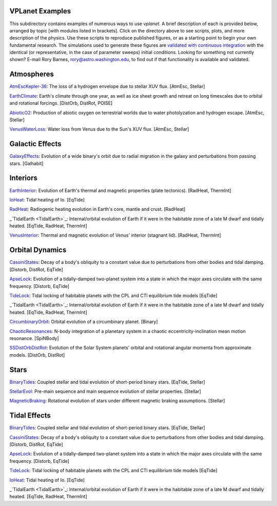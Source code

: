 VPLanet Examples
================

This subdirectory contains examples of numerous ways to use `vplanet`. A brief
description of each is provided below, arranged by topic [with modules listed in brackets]. Click on the directory above to see scripts,
plots, and more description of the physics. Use these scripts to reproduce published figures, or as a starting point to begin your own fundamental research. The simulations used to generate these figures are `validated with continuous integration <../tests>`_ with the identical (or representative, in the case of parameter sweeps) initial conditions. Looking for something not currently shown? E-mail Rory Barnes, rory@astro.washington.edu, to find out if that functionality is available and validated.

**Atmospheres**
===============

`AtmEscKepler-36 <AtMescKepler-36>`_: The loss of a hydrogen envelope due to stellar XUV flux. [AtmEsc, Stellar]

`EarthClimate <EarthClimate>`_: Earth's climate through one year, as well as ice sheet growth and retreat on long timescales due to orbital and rotational forcings. [DistOrb, DistRot, POISE]

`AbioticO2 <AbioticO2>`_: Production of abiotic oxygen on terrestrial worlds due to water photolyzation and hydrogen escape. [AtmEsc, Stellar]

`VenusWaterLoss <VenusWaterLoss>`_: Water loss from Venus due to the Sun's XUV flux. [AtmEsc, Stellar]

**Galactic Effects**
====================

`GalaxyEffects <GalaxyEffects>`_: Evolution of a wide binary's orbit due to radial migration in the galaxy and perturbations from passing stars. [Galhabit]

**Interiors**
=============

`EarthInterior <EarthInterior>`_: Evolution of Earth's thermal and magnetic properties (plate tectonics). [RadHeat, ThermInt]

`IoHeat <IoHeat>`_: Tidal heating of Io. [EqTide]

`RadHeat <RadHeat>`_: Radiogenic heating evolution in Earth's core, mantle and crust. [RadHeat]

_`TidalEarth <TidalEarth>`_: Internal/orbital evolution of Earth if it were in the habitable zone of a late M dwarf and tidally heated. [EqTide, RadHeat, ThermInt]

`VenusInterior <VenusInterior>`_: Thermal and magnetic evolution of Venus' interior (stagnant lid). [RadHeat, ThermInt]

**Orbital Dynamics**
====================

`CassiniStates <CassiniStates>`_: Decay of a body's obliquity to a constant value due to perturbations from other bodies and tidal damping. [Distorb, DistRot, EqTide]

`ApseLock <ApseLock>`_: Evolution of a tidally-damped two-planet system into a state in which the major axes circulate with the same frequency. [Distorb, EqTide]

`TideLock <TideLock>`_: Tidal locking of habitable planets with the CPL and CTl equilibrium tide models [EqTide]

_`TidalEarth <TidalEarth>`_: Internal/orbital evolution of Earth if it were in the habitable zone of a late M dwarf and tidally heated. [EqTide, RadHeat, ThermInt]

`CircumbinaryOrbit <CircumbinaryOrbit>`_: Orbital evolution of a circumbinary planet. [Binary]

`ChaoticResonances <ChaoticResonances>`_: N-body integration of a planetary system in a chaotic eccentricity-inclination mean motion resonance. [SpiNBody]

`SSDistOrbDistRot <SSDistOrbDistRot>`_: Evolution of the Solar System planets' orbital and rotational angular momenta from approximate models. [DistOrb, DistRot]

**Stars**
=========

`BinaryTides <BinaryTides>`_: Coupled stellar and tidal evolution of short-period binary stars. [EqTide, Stellar]

`StellarEvol <StellarEvol>`_: Pre-main sequence and main sequence evolution of stellar properties. [Stellar]

`MagneticBraking <MagneticBraking>`_: Rotational evolution of stars under different magnetic braking assumptions. [Stellar]

**Tidal Effects**
=================

`BinaryTides <BinaryTides>`_: Coupled stellar and tidal evolution of short-period binary stars. [EqTide, Stellar]

`CassiniStates <CassiniStates>`_: Decay of a body's obliquity to a constant value due to perturbations from other bodies and tidal damping. [Distorb, DistRot, EqTide]

`ApseLock <ApseLock>`_: Evolution of a tidally-damped two-planet system into a state in which the major axes circulate with the same frequency. [Distorb, EqTide]

`TideLock <TideLock>`_: Tidal locking of habitable planets with the CPL and CTl equilibrium tide models [EqTide]

`IoHeat <IoHeat>`_: Tidal heating of Io. [EqTide]

_`TidalEarth <TidalEarth>`_: Internal/orbital evolution of Earth if it were in the habitable zone of a late M dwarf and tidally heated. [EqTide, RadHeat, ThermInt]
